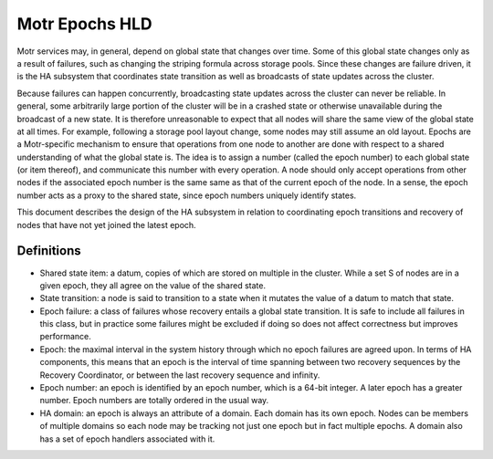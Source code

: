 ================
Motr Epochs HLD
================
Motr services may, in general, depend on global state that changes over time. Some of this global state changes only as a result of failures, such as changing the striping formula across storage pools. Since these changes are failure driven, it is the HA subsystem that coordinates state transition as well as broadcasts of state updates across the cluster.

Because failures can happen concurrently, broadcasting state updates across the cluster can never be reliable. In general, some arbitrarily large portion of the cluster will be in a crashed state or otherwise unavailable during the broadcast of a new state. It is therefore unreasonable to expect that all nodes will share the same view of the global state at all times. For example, following a storage pool layout change, some nodes may still assume an old layout. Epochs are a Motr-specific mechanism to ensure that operations from one node to another are done with respect to a shared understanding of what the global state is. The idea is to assign a number (called the epoch number) to each global state (or item thereof), and communicate this number with every operation. A node should only accept operations from other nodes if the associated epoch number is the same same as that of the current epoch of the node. In a sense, the epoch number acts as a proxy to the shared state, since epoch numbers uniquely identify states.

This document describes the design of the HA subsystem in relation to coordinating epoch transitions and recovery of nodes that have not yet joined the latest epoch.

***************
Definitions
***************   

- Shared state item: a datum, copies of which are stored on multiple in the cluster. While a set S of nodes are in a given epoch, they all agree on the value of the shared state. 

- State transition: a node is said to transition to a state when it mutates the value of a datum to match that state. 

- Epoch failure: a class of failures whose recovery entails a global state transition. It is safe to include all failures in this class, but in practice some failures might be excluded if doing so does not affect correctness but improves performance.  

- Epoch: the maximal interval in the system history through which no epoch failures are agreed upon. In terms of HA components, this means that an epoch is the interval of time spanning between two recovery sequences by the Recovery Coordinator, or between the last recovery sequence and infinity. 

- Epoch number: an epoch is identified by an epoch number, which is a 64-bit integer. A later epoch has a greater number. Epoch numbers are totally ordered in the usual way. 

- HA domain: an epoch is always an attribute of a domain. Each domain has its own epoch. Nodes can be members of multiple domains so each node may be tracking not just one epoch but in fact multiple epochs. A domain also has a set of epoch handlers associated with it.


